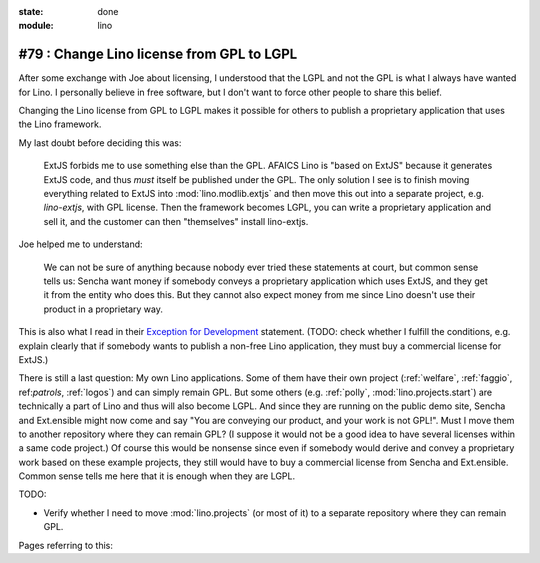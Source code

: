 :state: done
:module: lino

#79 : Change Lino license from GPL to LGPL
==========================================

After some exchange with Joe about licensing, I understood that the
LGPL and not the GPL is what I always have wanted for Lino. I
personally believe in free software, but I don't want to force other
people to share this belief.

Changing the Lino license from GPL to LGPL makes it possible for
others to publish a proprietary application that uses the Lino
framework.

My last doubt before deciding this was:

    ExtJS forbids me to use something else than the GPL. AFAICS Lino
    is "based on ExtJS" because it generates ExtJS code, and thus
    *must* itself be published under the GPL. The only solution I see
    is to finish moving everything related to ExtJS into
    :mod:`lino.modlib.extjs` and then move this out into a separate
    project, e.g. `lino-extjs`, with GPL license. Then the framework
    becomes LGPL, you can write a proprietary application and sell it,
    and the customer can then "themselves" install lino-extjs.

Joe helped me to understand:

    We can not be sure of anything because nobody ever tried these
    statements at court, but common sense tells us: Sencha want money
    if somebody conveys a proprietary application which uses ExtJS,
    and they get it from the entity who does this. But they cannot
    also expect money from me since Lino doesn't use their product in
    a proprietary way.  

This is also what I read in their `Exception for Development
<http://www.sencha.com/legal/open-source-faq/open-source-license-exception-for-development/>`_
statement. (TODO: check whether I fulfill the conditions, e.g. explain
clearly that if somebody wants to publish a non-free Lino application,
they must buy a commercial license for ExtJS.)

There is still a last question: My own Lino applications.  Some of
them have their own project (:ref:`welfare`, :ref:`faggio`,
ref:`patrols`, :ref:`logos`) and can simply remain GPL. But some
others (e.g. :ref:`polly`, :mod:`lino.projects.start`) are technically
a part of Lino and thus will also become LGPL.  And since they are
running on the public demo site, Sencha and Ext.ensible might now come
and say "You are conveying our product, and your work is not GPL!".
Must I move them to another repository where they can remain GPL? (I
suppose it would not be a good idea to have several licenses within a
same code project.)  Of course this would be nonsense since even if
somebody would derive and convey a proprietary work based on these
example projects, they still would have to buy a commercial license
from Sencha and Ext.ensible.  Common sense tells me here that it is
enough when they are LGPL.


TODO:

- Verify whether I need to move :mod:`lino.projects` (or most of it)
  to a separate repository where they can remain GPL.

Pages referring to this:

.. refstothis::
